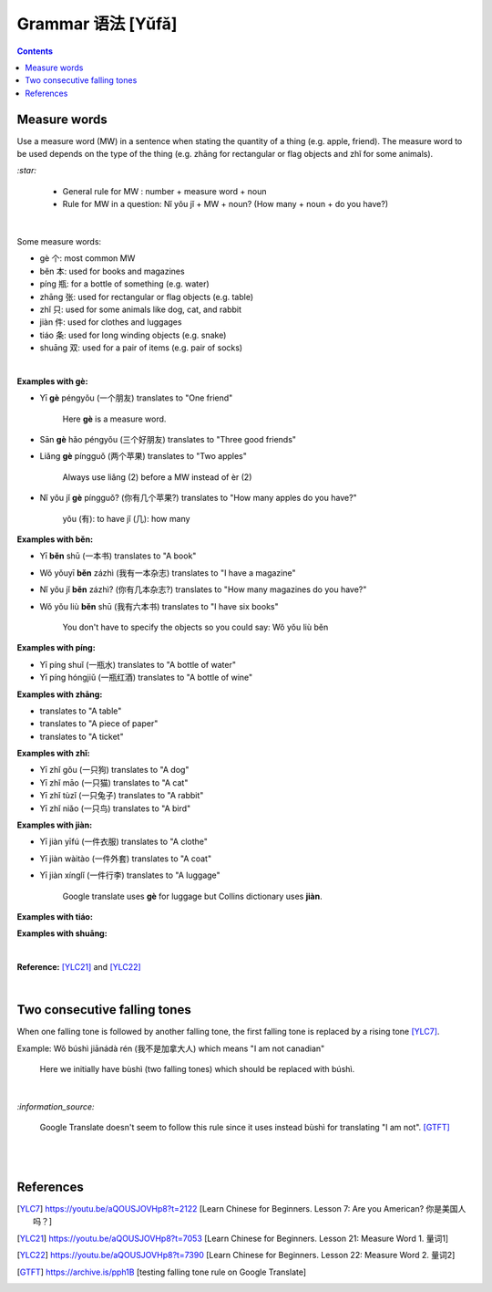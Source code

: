 ==================
Grammar 语法 [Yǔfǎ]
==================
.. contents:: **Contents**
   :depth: 3
   :local:
   :backlinks: top
   
Measure words
=============
Use a measure word (MW) in a sentence when stating the quantity of a thing (e.g. apple, friend).
The measure word to be used depends on the type of the thing (e.g. zhāng for rectangular or 
flag objects and zhǐ for some animals).


`:star:`

   - General rule for MW : number + measure word + noun
   - Rule for MW in a question: Nǐ yǒu jǐ + MW + noun? (How many + noun + do you have?)

|

Some measure words:

- gè 个: most common MW
- běn 本: used for books and magazines
- píng 瓶: for a bottle of something (e.g. water)
- zhāng 张: used for rectangular or flag objects (e.g. table)
- zhǐ 只: used for some animals like dog, cat, and rabbit
- jiàn 件: used for clothes and luggages
- tiáo 条: used for long winding objects (e.g. snake)
- shuāng 双: used for a pair of items (e.g. pair of socks)

|

**Examples with gè:**

- Yī **gè** péngyǒu (一个朋友) translates to "One friend"

   Here **gè** is a measure word.

- Sān **gè** hǎo péngyǒu (三个好朋友) translates to "Three good friends"
- Liǎng **gè** píngguǒ (两个苹果) translates to "Two apples"

   Always use liǎng (2) before a MW instead of èr (2)
- Nǐ yǒu jǐ **gè** píngguǒ? (你有几个苹果?) translates to "How many apples do you have?"

   yǒu (有): to have
   jǐ (几): how many

**Examples with běn:**

- Yī **běn** shū (一本书) translates to "A book"
- Wǒ yǒuyī **běn** zázhì (我有一本杂志) translates to "I have a magazine"
- Nǐ yǒu jǐ **běn** zázhì? (你有几本杂志?) translates to "How many magazines do you have?"
- Wǒ yǒu liù **běn** shū (我有六本书) translates to "I have six books"

   You don't have to specify the objects so you could say: Wǒ yǒu liù běn

**Examples with píng:**

- Yī píng shuǐ (一瓶水) translates to "A bottle of water"
- Yī píng hóngjiǔ (一瓶红酒) translates to "A bottle of wine"

**Examples with zhāng:**

- translates to "A table"
- translates to "A piece of paper"
- translates to "A ticket"

**Examples with zhǐ:**

- Yī zhǐ gǒu (一只狗) translates to "A dog"
- Yī zhǐ māo (一只猫) translates to "A cat"
- Yī zhǐ tùzǐ (一只兔子) translates to "A rabbit"
- Yī zhǐ niǎo (一只鸟) translates to "A bird"

**Examples with jiàn:**

- Yī jiàn yīfú (一件衣服) translates to "A clothe"
- Yī jiàn wàitào (一件外套) translates to "A coat"
- Yī jiàn xínglǐ (一件行李) translates to "A luggage"

   Google translate uses **gè** for luggage  but Collins dictionary uses **jiàn**.

**Examples with tiáo:**

**Examples with shuāng:**

|

**Reference:** [YLC21]_ and [YLC22]_

|
 
Two consecutive falling tones
=============================
When one falling tone is followed by another falling tone, the first falling tone is replaced by a rising tone [YLC7]_.
 
Example: Wǒ búshì jiānádà rén (我不是加拿大人) which means "I am not canadian"

   Here we initially have bùshì (two falling tones) which should be replaced with búshì.

|

`:information_source:`

   Google Translate doesn't seem to follow this rule since it uses instead bùshì for translating "I am not". [GTFT]_
   
|
|
 
References
==========

.. [YLC7] https://youtu.be/aQOUSJOVHp8?t=2122 [Learn Chinese for Beginners. Lesson 7: Are you American?  你是美国人吗？]
.. [YLC21] https://youtu.be/aQOUSJOVHp8?t=7053 [Learn Chinese for Beginners. Lesson 21: Measure Word 1. 量词1]
.. [YLC22] https://youtu.be/aQOUSJOVHp8?t=7390 [Learn Chinese for Beginners. Lesson 22: Measure Word 2. 量词2]
.. [GTFT] https://archive.is/pph1B [testing falling tone rule on Google Translate]
 
